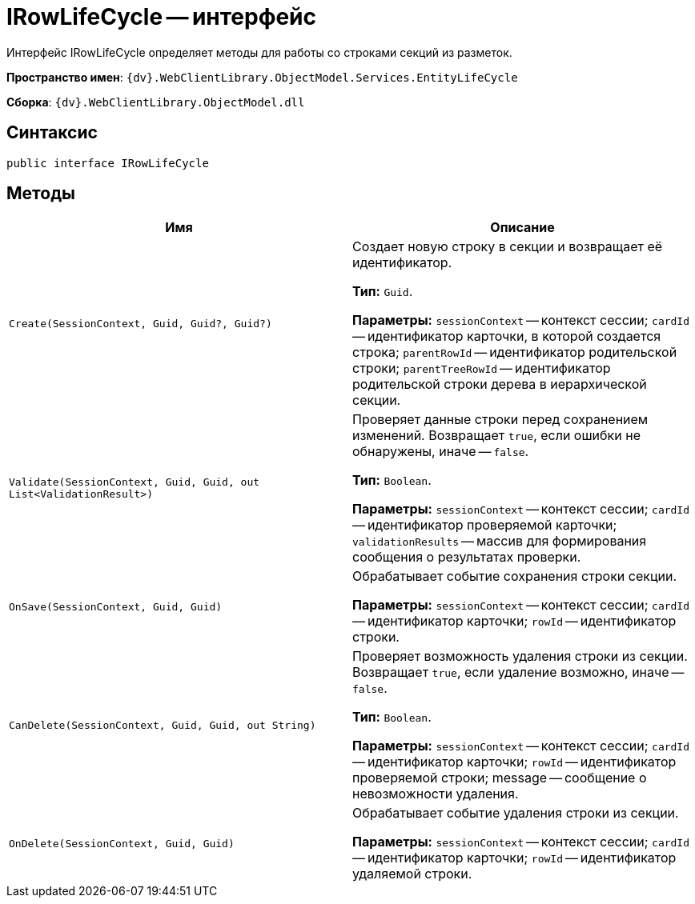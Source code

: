 = IRowLifeCycle -- интерфейс

Интерфейс IRowLifeCycle определяет методы для работы со строками секций из разметок.

*Пространство имен*: `{dv}.WebClientLibrary.ObjectModel.Services.EntityLifeCycle`

*Сборка*: `{dv}.WebClientLibrary.ObjectModel.dll`

== Синтаксис

[source,csharp]
----
public interface IRowLifeCycle
----

== Методы

|===
|Имя |Описание 

|`Create(SessionContext, Guid, Guid?, Guid?)` |Создает новую строку в секции и возвращает её идентификатор.

*Тип:* `Guid`.

*Параметры:* `sessionContext` -- контекст сессии; `cardId` -- идентификатор карточки, в которой создается строка; `parentRowId` -- идентификатор родительской строки; `parentTreeRowId` -- идентификатор родительской строки дерева в иерархической секции.
|`Validate(SessionContext, Guid, Guid, out List<ValidationResult>)` |Проверяет данные строки перед сохранением изменений. Возвращает `true`, если ошибки не обнаружены, иначе -- `false`.

*Тип:* `Boolean`.

*Параметры:* `sessionContext` -- контекст сессии; `cardId` -- идентификатор проверяемой карточки; `validationResults` -- массив для формирования сообщения о результатах проверки.
|`OnSave(SessionContext, Guid, Guid)` |Обрабатывает событие сохранения строки секции.

*Параметры:* `sessionContext` -- контекст сессии; `cardId` -- идентификатор карточки; `rowId` -- идентификатор строки.
|`CanDelete(SessionContext, Guid, Guid, out String)` |Проверяет возможность удаления строки из секции. Возвращает `true`, если удаление возможно, иначе -- `false`.

*Тип:* `Boolean`.

*Параметры:* `sessionContext` -- контекст сессии; `cardId` -- идентификатор карточки; `rowId` -- идентификатор проверяемой строки; message -- сообщение о невозможности удаления.
|`OnDelete(SessionContext, Guid, Guid)` |Обрабатывает событие удаления строки из секции.

*Параметры:* `sessionContext` -- контекст сессии; `cardId` -- идентификатор карточки; `rowId` -- идентификатор удаляемой строки.
|===
